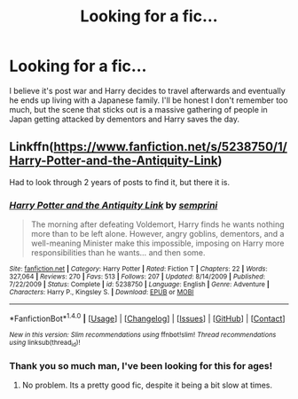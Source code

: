 #+TITLE: Looking for a fic...

* Looking for a fic...
:PROPERTIES:
:Author: vcarey20
:Score: 5
:DateUnix: 1479421736.0
:DateShort: 2016-Nov-18
:FlairText: Request
:END:
I believe it's post war and Harry decides to travel afterwards and eventually he ends up living with a Japanese family. I'll be honest I don't remember too much, but the scene that sticks out is a massive gathering of people in Japan getting attacked by dementors and Harry saves the day.


** Linkffn([[https://www.fanfiction.net/s/5238750/1/Harry-Potter-and-the-Antiquity-Link]])

Had to look through 2 years of posts to find it, but there it is.
:PROPERTIES:
:Author: ryanvdb
:Score: 1
:DateUnix: 1479497732.0
:DateShort: 2016-Nov-18
:END:

*** [[http://www.fanfiction.net/s/5238750/1/][*/Harry Potter and the Antiquity Link/*]] by [[https://www.fanfiction.net/u/2015038/semprini][/semprini/]]

#+begin_quote
  The morning after defeating Voldemort, Harry finds he wants nothing more than to be left alone. However, angry goblins, dementors, and a well-meaning Minister make this impossible, imposing on Harry more responsibilities than he wants... and then some.
#+end_quote

^{/Site/: [[http://www.fanfiction.net/][fanfiction.net]] *|* /Category/: Harry Potter *|* /Rated/: Fiction T *|* /Chapters/: 22 *|* /Words/: 327,064 *|* /Reviews/: 270 *|* /Favs/: 513 *|* /Follows/: 207 *|* /Updated/: 8/14/2009 *|* /Published/: 7/22/2009 *|* /Status/: Complete *|* /id/: 5238750 *|* /Language/: English *|* /Genre/: Adventure *|* /Characters/: Harry P., Kingsley S. *|* /Download/: [[http://www.ff2ebook.com/old/ffn-bot/index.php?id=5238750&source=ff&filetype=epub][EPUB]] or [[http://www.ff2ebook.com/old/ffn-bot/index.php?id=5238750&source=ff&filetype=mobi][MOBI]]}

--------------

*FanfictionBot*^{1.4.0} *|* [[[https://github.com/tusing/reddit-ffn-bot/wiki/Usage][Usage]]] | [[[https://github.com/tusing/reddit-ffn-bot/wiki/Changelog][Changelog]]] | [[[https://github.com/tusing/reddit-ffn-bot/issues/][Issues]]] | [[[https://github.com/tusing/reddit-ffn-bot/][GitHub]]] | [[[https://www.reddit.com/message/compose?to=tusing][Contact]]]

^{/New in this version: Slim recommendations using/ ffnbot!slim! /Thread recommendations using/ linksub(thread_id)!}
:PROPERTIES:
:Author: FanfictionBot
:Score: 1
:DateUnix: 1479497767.0
:DateShort: 2016-Nov-18
:END:


*** Thank you so much man, I've been looking for this for ages!
:PROPERTIES:
:Author: vcarey20
:Score: 1
:DateUnix: 1479629553.0
:DateShort: 2016-Nov-20
:END:

**** No problem. Its a pretty good fic, despite it being a bit slow at times.
:PROPERTIES:
:Author: ryanvdb
:Score: 2
:DateUnix: 1479632092.0
:DateShort: 2016-Nov-20
:END:
